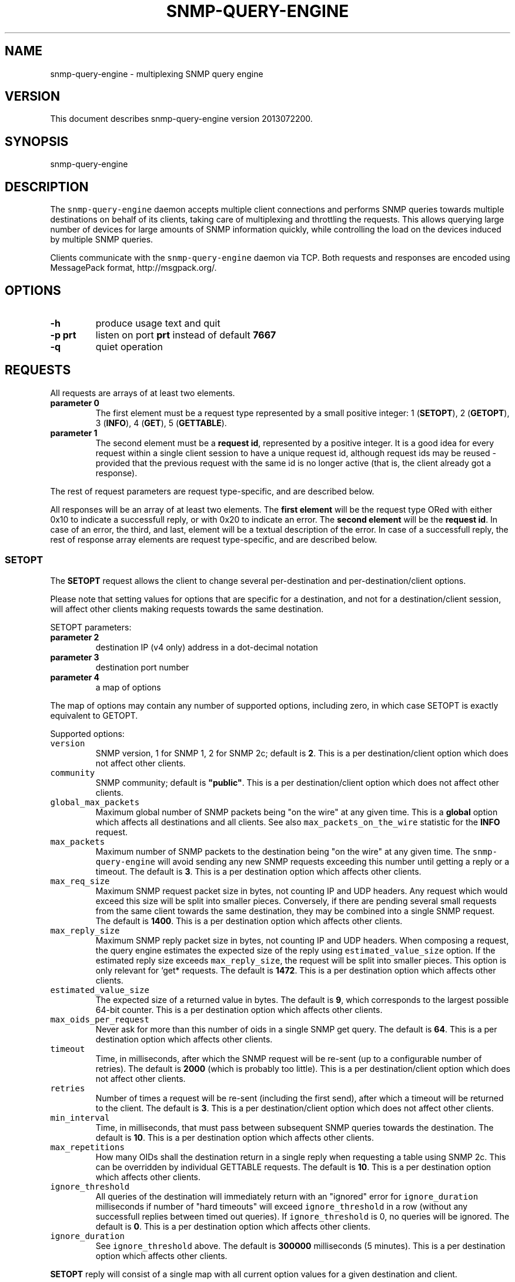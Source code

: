 .TH SNMP\-QUERY\-ENGINE 1 "May 2012" 
.SH NAME
.PP
snmp\-query\-engine \- multiplexing SNMP query engine
.SH VERSION
.PP
This document describes snmp\-query\-engine version 2013072200.
.SH SYNOPSIS
.PP
snmp\-query\-engine
.SH DESCRIPTION
.PP
The \f[C]snmp\-query\-engine\f[] daemon accepts multiple client
connections and performs SNMP queries towards multiple destinations on
behalf of its clients, taking care of multiplexing and throttling the
requests.
This allows querying large number of devices for large amounts of SNMP
information quickly, while controlling the load on the devices induced
by multiple SNMP queries.
.PP
Clients communicate with the \f[C]snmp\-query\-engine\f[] daemon via
TCP.
Both requests and responses are encoded using MessagePack format,
http://msgpack.org/.
.SH OPTIONS
.TP
.B \-h
produce usage text and quit
.RS
.RE
.TP
.B \-p \f[B]prt\f[]
listen on port \f[B]prt\f[] instead of default \f[B]7667\f[]
.RS
.RE
.TP
.B \-q
quiet operation
.RS
.RE
.SH REQUESTS
.PP
All requests are arrays of at least two elements.
.TP
.B parameter 0
The first element must be a request type represented by a small positive
integer: 1 (\f[B]SETOPT\f[]), 2 (\f[B]GETOPT\f[]), 3 (\f[B]INFO\f[]), 4
(\f[B]GET\f[]), 5 (\f[B]GETTABLE\f[]).
.RS
.RE
.TP
.B parameter 1
The second element must be a \f[B]request id\f[], represented by a
positive integer.
It is a good idea for every request within a single client session to
have a unique request id, although request ids may be reused \- provided
that the previous request with the same id is no longer active (that is,
the client already got a response).
.RS
.RE
.PP
The rest of request parameters are request type\-specific, and are
described below.
.PP
All responses will be an array of at least two elements.
The \f[B]first element\f[] will be the request type ORed with either
0x10 to indicate a successfull reply, or with 0x20 to indicate an error.
The \f[B]second element\f[] will be the \f[B]request id\f[].
In case of an error, the third, and last, element will be a textual
description of the error.
In case of a successfull reply, the rest of response array elements are
request type\-specific, and are described below.
.SS SETOPT
.PP
The \f[B]SETOPT\f[] request allows the client to change several
per\-destination and per\-destination/client options.
.PP
Please note that setting values for options that are specific for a
destination, and not for a destination/client session, will affect other
clients making requests towards the same destination.
.PP
SETOPT parameters:
.TP
.B parameter 2
destination IP (v4 only) address in a dot\-decimal notation
.RS
.RE
.TP
.B parameter 3
destination port number
.RS
.RE
.TP
.B parameter 4
a map of options
.RS
.RE
.PP
The map of options may contain any number of supported options,
including zero, in which case SETOPT is exactly equivalent to GETOPT.
.PP
Supported options:
.TP
.B \f[B]\f[C]version\f[]\f[]
SNMP version, 1 for SNMP 1, 2 for SNMP 2c; default is \f[B]2\f[].
This is a per destination/client option which does not affect other
clients.
.RS
.RE
.TP
.B \f[B]\f[C]community\f[]\f[]
SNMP community; default is \f[B]"public"\f[].
This is a per destination/client option which does not affect other
clients.
.RS
.RE
.TP
.B \f[B]\f[C]global_max_packets\f[]\f[]
Maximum global number of SNMP packets being "on the wire" at any given
time.
This is a \f[B]global\f[] option which affects all destinations and all
clients.
See also \f[C]max_packets_on_the_wire\f[] statistic for the
\f[B]INFO\f[] request.
.RS
.RE
.TP
.B \f[B]\f[C]max_packets\f[]\f[]
Maximum number of SNMP packets to the destination being "on the wire" at
any given time.
The \f[C]snmp\-query\-engine\f[] will avoid sending any new SNMP
requests exceeding this number until getting a reply or a timeout.
The default is \f[B]3\f[].
This is a per destination option which affects other clients.
.RS
.RE
.TP
.B \f[B]\f[C]max_req_size\f[]\f[]
Maximum SNMP request packet size in bytes, not counting IP and UDP
headers.
Any request which would exceed this size will be split into smaller
pieces.
Conversely, if there are pending several small requests from the same
client towards the same destination, they may be combined into a single
SNMP request.
The default is \f[B]1400\f[].
This is a per destination option which affects other clients.
.RS
.RE
.TP
.B \f[B]\f[C]max_reply_size\f[]\f[]
Maximum SNMP reply packet size in bytes, not counting IP and UDP
headers.
When composing a request, the query engine estimates the expected size
of the reply using \f[C]estimated_value_size\f[] option.
If the estimated reply size exceeds \f[C]max_reply_size\f[], the request
will be split into smaller pieces.
This option is only relevant for `get* requests.
The default is \f[B]1472\f[].
This is a per destination option which affects other clients.
.RS
.RE
.TP
.B \f[B]\f[C]estimated_value_size\f[]\f[]
The expected size of a returned value in bytes.
The default is \f[B]9\f[], which corresponds to the largest possible
64\-bit counter.
This is a per destination option which affects other clients.
.RS
.RE
.TP
.B \f[B]\f[C]max_oids_per_request\f[]\f[]
Never ask for more than this number of oids in a single SNMP get query.
The default is \f[B]64\f[].
This is a per destination option which affects other clients.
.RS
.RE
.TP
.B \f[B]\f[C]timeout\f[]\f[]
Time, in milliseconds, after which the SNMP request will be re\-sent (up
to a configurable number of retries).
The default is \f[B]2000\f[] (which is probably too little).
This is a per destination/client option which does not affect other
clients.
.RS
.RE
.TP
.B \f[B]\f[C]retries\f[]\f[]
Number of times a request will be re\-sent (including the first send),
after which a timeout will be returned to the client.
The default is \f[B]3\f[].
This is a per destination/client option which does not affect other
clients.
.RS
.RE
.TP
.B \f[B]\f[C]min_interval\f[]\f[]
Time, in milliseconds, that must pass between subsequent SNMP queries
towards the destination.
The default is \f[B]10\f[].
This is a per destination option which affects other clients.
.RS
.RE
.TP
.B \f[B]\f[C]max_repetitions\f[]\f[]
How many OIDs shall the destination return in a single reply when
requesting a table using SNMP 2c.
This can be overridden by individual GETTABLE requests.
The default is \f[B]10\f[].
This is a per destination option which affects other clients.
.RS
.RE
.TP
.B \f[B]\f[C]ignore_threshold\f[]\f[]
All queries of the destination will immediately return with an "ignored"
error for \f[C]ignore_duration\f[] milliseconds if number of "hard
timeouts" will exceed \f[C]ignore_threshold\f[] in a row (without any
successfull replies between timed out queries).
If \f[C]ignore_threshold\f[] is 0, no queries will be ignored.
The default is \f[B]0\f[].
This is a per destination option which affects other clients.
.RS
.RE
.TP
.B \f[B]\f[C]ignore_duration\f[]\f[]
See \f[C]ignore_threshold\f[] above.
The default is \f[B]300000\f[] milliseconds (5 minutes).
This is a per destination option which affects other clients.
.RS
.RE
.PP
\f[B]SETOPT\f[] reply will consist of a single map with all current
option values for a given destination and client.
.SS GETOPT
.PP
The \f[B]GETOPT\f[] request allows the client to query per\-destination
and per\-destination/client options.
.PP
GETOPT parameters:
.TP
.B parameter 2
destination IP (v4 only) address in a dot\-decimal notation
.RS
.RE
.TP
.B parameter 3
destination port number
.RS
.RE
.PP
\f[B]GETOPT\f[] reply will consist of a single map with all current
options for a given destination (see \f[B]SETOPT\f[] parameters for
options description).
.SS INFO
.PP
The \f[B]INFO\f[] request returns global and connection statistics.
It has no extra parameters.
.PP
\f[B]INFO\f[] reply will consist of a map with two keys,
\f[B]connection\f[] and \f[B]global\f[].
The values associated with those keys are themselves maps with,
respectively, connection and global stats.
.PP
The following statistics are available \f[I]for connection\f[]:
.TP
.B \f[B]\f[C]active_cid_infos\f[]\f[]
number of GET and GETTABLE requests in progress for this connection
.RS
.RE
.TP
.B \f[B]\f[C]active_cr_infos\f[]\f[]
number of destinations queried during this connection
.RS
.RE
.TP
.B \f[B]\f[C]active_sid_infos\f[]\f[]
number of active SNMP requests for this connection
.RS
.RE
.TP
.B \f[B]\f[C]client_requests\f[]\f[]
number of all requests made during this connection
.RS
.RE
.TP
.B \f[B]\f[C]get_requests\f[]\f[]
number of GET requests made during this connection
.RS
.RE
.TP
.B \f[B]\f[C]getopt_requests\f[]\f[]
number of GETOPT requests made during this connection
.RS
.RE
.TP
.B \f[B]\f[C]gettable_requests\f[]\f[]
number of GETTABLE requests made during this connection
.RS
.RE
.TP
.B \f[B]\f[C]good_snmp_responses\f[]\f[]
number of good SNMP responses received during this connection
.RS
.RE
.TP
.B \f[B]\f[C]info_requests\f[]\f[]
number of INFO requests made during this connection
.RS
.RE
.TP
.B \f[B]\f[C]invalid_requests\f[]\f[]
number of invalid requests made during this connection
.RS
.RE
.TP
.B \f[B]\f[C]oids_non_increasing\f[]\f[]
number of table terminations due to non\-increasing oids
.RS
.RE
.TP
.B \f[B]\f[C]oids_requested\f[]\f[]
number of oids requested as part of GET and GETTABLE processing during
this connection
.RS
.RE
.TP
.B \f[B]\f[C]oids_returned_from_snmp\f[]\f[]
number of oids got with SNMP responses during this connection
.RS
.RE
.TP
.B \f[B]\f[C]oids_returned_to_client\f[]\f[]
number of oids returned back to client during this connection
.RS
.RE
.TP
.B \f[B]\f[C]setopt_requests\f[]\f[]
number of SETOPT requests made during this connection
.RS
.RE
.TP
.B \f[B]\f[C]snmp_retries\f[]\f[]
number of times an SNMP query was retried due to UDP timeout during this
connection
.RS
.RE
.TP
.B \f[B]\f[C]snmp_sends\f[]\f[]
number of SNMP packets sent during this connection
.RS
.RE
.TP
.B \f[B]\f[C]snmp_timeouts\f[]\f[]
number of times timeout was returned back to the client during this
connection; this represents "hard timeouts", that is not getting any
response after configured number of retries
.RS
.RE
.TP
.B \f[B]\f[C]snmp_v1_sends\f[]\f[]
number of SNMP version 1 packets sent during this connection
.RS
.RE
.TP
.B \f[B]\f[C]snmp_v2c_sends\f[]\f[]
number of SNMP version 2c packets sent during this connection
.RS
.RE
.TP
.B \f[B]\f[C]total_cid_infos\f[]\f[]
number of GET and GETTABLE requests made during this connection
.RS
.RE
.TP
.B \f[B]\f[C]total_cr_infos\f[]\f[]
number of destinations queried during this connection; this will always
be the same as \f[C]active_cr_infos\f[] due to the way the daemon is
implemented
.RS
.RE
.TP
.B \f[B]\f[C]total_sid_infos\f[]\f[]
number of SNMP requests performed during this connection
.RS
.RE
.TP
.B \f[B]\f[C]udp_timeouts\f[]\f[]
number of "soft" timeouts during this connection
.RS
.RE
.TP
.B \f[B]\f[C]uptime\f[]\f[]
the duration of the connection in milliseconds
.RS
.RE
.PP
The following \f[I]global\f[] statistics are available:
.TP
.B \f[B]\f[C]active_cid_infos\f[]\f[]
number of GET and GETTABLE requests in progress
.RS
.RE
.TP
.B \f[B]\f[C]active_client_connections\f[]\f[]
number of active client connections
.RS
.RE
.TP
.B \f[B]\f[C]active_cr_infos\f[]\f[]
sum of a number of destinations queried by each active client connection
.RS
.RE
.TP
.B \f[B]\f[C]active_oid_infos\f[]\f[]
number of oids being requested plus number of oids pending return to a
client
.RS
.RE
.TP
.B \f[B]\f[C]active_sid_infos\f[]\f[]
number of active SNMP requests
.RS
.RE
.TP
.B \f[B]\f[C]active_timers_sec\f[]\f[]
number of active timer slots with a second resolution
.RS
.RE
.TP
.B \f[B]\f[C]active_timers_usec\f[]\f[]
number of active timers
.RS
.RE
.TP
.B \f[B]\f[C]bad_snmp_responses\f[]\f[]
number of bad SNMP responses (the responses which were not valid SNMP or
for which a corresponding request could not be found)
.RS
.RE
.TP
.B \f[B]\f[C]client_requests\f[]\f[]
total number of all client requests
.RS
.RE
.TP
.B \f[B]\f[C]destination_throttles\f[]\f[]
number of times an SNMP query was postponed due to \f[C]min_interval\f[]
and \f[C]max_packets\f[] settings
.RS
.RE
.TP
.B \f[B]\f[C]destination_ignores\f[]\f[]
number of times a destination was put into "ignore" mode via
\f[C]ignore_threshold\f[] and \f[C]ignore_duration\f[] mechanism
.RS
.RE
.TP
.B \f[B]\f[C]get_requests\f[]\f[]
total number of GET requests
.RS
.RE
.TP
.B \f[B]\f[C]getopt_requests\f[]\f[]
total number of GETOPT requests
.RS
.RE
.TP
.B \f[B]\f[C]gettable_requests\f[]\f[]
total number of GETTABLE requests
.RS
.RE
.TP
.B \f[B]\f[C]global_throttles\f[]\f[]
number of times a request was postponed because
\f[C]packets_on_the_wire\f[] reached \f[C]max_packets_on_the_wire\f[]
.RS
.RE
.TP
.B \f[B]\f[C]good_snmp_responses\f[]\f[]
total number of good SNMP responses received
.RS
.RE
.TP
.B \f[B]\f[C]info_requests\f[]\f[]
total number of INFO requests
.RS
.RE
.TP
.B \f[B]\f[C]invalid_requests\f[]\f[]
total number of invalid client requests
.RS
.RE
.TP
.B \f[B]\f[C]max_packets_on_the_wire\f[]\f[]
configured global maximum of SNMP requests "in progress"; when
\f[C]packets_on_the_wire\f[] reaches this number, no new SNMP requests
will be sent until \f[C]packets_on_the_wire\f[] falls below
\f[C]max_packets_on_the_wire\f[] again; see \f[C]global_max_packets\f[]
\f[C]SETOPT\f[] parameter
.RS
.RE
.TP
.B \f[B]\f[C]oids_non_increasing\f[]\f[]
number of table terminations due to non\-increasing oids
.RS
.RE
.TP
.B \f[B]\f[C]oids_requested\f[]\f[]
total number of oids requested as part of GET and GETTABLE processing
.RS
.RE
.TP
.B \f[B]\f[C]oids_returned_from_snmp\f[]\f[]
total number of oids got with SNMP responses
.RS
.RE
.TP
.B \f[B]\f[C]oids_returned_to_client\f[]\f[]
total number of oids returned back to clients
.RS
.RE
.TP
.B \f[B]\f[C]oids_ignored\f[]\f[]
total number of oids ignored via \f[C]ignore_threshold\f[] and
\f[C]ignore_duration\f[] mechanism
.RS
.RE
.TP
.B \f[B]\f[C]packets_on_the_wire\f[]\f[]
number of SNMP requests "in progress"
.RS
.RE
.TP
.B \f[B]\f[C]setopt_requests\f[]\f[]
total number of SETOPT requests
.RS
.RE
.TP
.B \f[B]\f[C]snmp_retries\f[]\f[]
total number of times an SNMP query was retried due to UDP timeout
.RS
.RE
.TP
.B \f[B]\f[C]snmp_sends\f[]\f[]
total number of SNMP packets sent
.RS
.RE
.TP
.B \f[B]\f[C]snmp_timeouts\f[]\f[]
total number of times a timeout was returned back to a client; this
represents "hard timeouts", that is not getting any response after
configured number of retries
.RS
.RE
.TP
.B \f[B]\f[C]snmp_v1_sends\f[]\f[]
total number of SNMP version 1 packets sent
.RS
.RE
.TP
.B \f[B]\f[C]snmp_v2c_sends\f[]\f[]
total number of SNMP version 2c packets sent
.RS
.RE
.TP
.B \f[B]\f[C]total_cid_infos\f[]\f[]
total number of GET and GETTABLE requests made
.RS
.RE
.TP
.B \f[B]\f[C]total_client_connections\f[]\f[]
total number of client connections
.RS
.RE
.TP
.B \f[B]\f[C]total_cr_infos\f[]\f[]
total sum of a number of destinations queried by each client connection
.RS
.RE
.TP
.B \f[B]\f[C]total_oid_infos\f[]\f[]
total number of oids requested and returned to a client
.RS
.RE
.TP
.B \f[B]\f[C]total_sid_infos\f[]\f[]
total number of SNMP requests performed
.RS
.RE
.TP
.B \f[B]\f[C]total_timers_sec\f[]\f[]
total number of timer slots with a second resolution
.RS
.RE
.TP
.B \f[B]\f[C]total_timers_usec\f[]\f[]
total number of timers
.RS
.RE
.TP
.B \f[B]\f[C]udp_receive_buffer_size\f[]\f[]
the size of UDP receive buffer for SNMP socket
.RS
.RE
.TP
.B \f[B]\f[C]udp_timeouts\f[]\f[]
total number of "soft" timeouts
.RS
.RE
.TP
.B \f[B]\f[C]uptime\f[]\f[]
daemon uptime in milliseconds
.RS
.RE
.TP
.B \f[B]\f[C]program_version\f[]\f[]
version of the engine program
.RS
.RE
.SS GET
.PP
Clients should use the \f[B]GET\f[] request to obtain one or more oids
from a destination.
A single \f[B]GET\f[] request will correspond to one or more SNMP gets,
depending on the values of \f[I]\f[C]max_req_size\f[]\f[],
\f[I]\f[C]max_reply_size\f[]\f[],
\f[I]\f[C]estimated_value_size\f[]\f[], and
\f[I]\f[C]max_oids_per_request\f[]\f[] options.
.PP
GET parameters:
.TP
.B parameter 2
destination IP (v4 only) address in a dot\-decimal notation
.RS
.RE
.TP
.B parameter 3
destination port number
.RS
.RE
.TP
.B parameter 4
an array of oids to get
.RS
.RE
.PP
\f[B]GET\f[] reply consists of an array, each element of which
corresponds to a single requested oid.
Each such element is itself a two\-element array.
The first element will be oid itself.
The second element will either be a value, or an array with a single
element.
If it is an array, its only element will be an error description.
Possible errors are:
.TP
.B no\-such\-object
SNMP reply returned "no such object" for this oid
.RS
.RE
.TP
.B no\-such\-instance
SNMP reply returned "no such instance" for this oid
.RS
.RE
.TP
.B end\-of\-mib
SNMP reply returned "end\-of\-mib" for this oid
.RS
.RE
.TP
.B timeout
there was a timeout; for \f[B]GET\f[] requests with a small number of
oids, in case of timeout all oids will generally return this error; for
larger \f[B]GET\f[] requests, it is perfectly possible to get this error
for only some of the oids
.RS
.RE
.TP
.B ignored
the oid was requested during time when its destination was in the
"ignore" state (see \f[C]ignore_threshold\f[] and
\f[C]ignore_duration\f[] options for details)
.RS
.RE
.TP
.B missing
the oid not found in the reply
.RS
.RE
.TP
.B decode\-error
there was an error decoding the value
.RS
.RE
.TP
.B unsupported type 0xHH
the \f[C]snmp\-query\-engine\f[] does not support values of this type
(yet)
.RS
.RE
.PP
Example request:
.IP
.nf
\f[C]
[GET,\ $id,\ "127.0.0.1",\ 161,
\ \ \ [\ "1.3.6.1.2.1.1.5.0",
\ \ \ \ \ "1.3.6.1.2.1.25.1.1.0",
\ \ \ \ \ "1.3.66"\ ]
]
\f[]
.fi
.PP
Example reply:
.IP
.nf
\f[C]
[GET|0x10,\ $id,\ [
\ \ \ ["1.3.6.1.2.1.1.5.0",\ "my.host.name"],
\ \ \ ["1.3.6.1.2.1.25.1.1.0",\ 215485727],
\ \ \ ["1.3.66",\ ["no\-such\-object"]],
\ ],
]
\f[]
.fi
.SS GETTABLE
.PP
Clients should use the \f[B]GETTABLE\f[] request to obtain a table of
oids from a destination.
A single \f[B]GETTABLE\f[] request will correspond to one or more SNMP
get\-next (for SNMP version 1) or get\-bulk (for SNMP version 2)
queries.
.PP
GETTABLE parameters:
.TP
.B parameter 2
destination IP (v4 only) address in a dot\-decimal notation
.RS
.RE
.TP
.B parameter 3
destination port number
.RS
.RE
.TP
.B parameter 4
an oid of a table to get
.RS
.RE
.PP
\f[B]GETTABLE\f[] reply consists of an array, each element of which
corresponds to a single oid from the requested table.
Each such element is itself a two\-element array.
The first element will be oid itself.
The second element will either be a value, or an array with a single
element.
If it is an array, its only element will be an error description.
Possible errors are the same as in \f[B]GET\f[] request, plus the
following error specific to \f[B]GETTABLE\f[]:
.TP
.B non\-increasing
this oid is less than or equal than the previous oid in the table; there
will be no further attempts to continue iterating the table
.RS
.RE
.PP
The requested table oid is never present in the reply itself if there
were no errors.
.PP
Example request 1:
.IP
.nf
\f[C]
[GETTABLE,\ $id,\ "127.0.0.1",\ 161,\ "1.3.6.1.2.1.1.5"]
\f[]
.fi
.PP
Example reply 1:
.IP
.nf
\f[C]
[GETTABLE|0x10,\ $id,\ [["1.3.6.1.2.1.1.5.0",\ "my.host.name"]]]
\f[]
.fi
.PP
Example request 2:
.IP
.nf
\f[C]
[GETTABLE,\ $id,\ "127.0.0.1",\ 161,\ "1.3.6.1.2.1.1.5.0"]
\f[]
.fi
.PP
Example reply 2 ("empty table"):
.IP
.nf
\f[C]
[GETTABLE|0x10,\ $id,\ []]
\f[]
.fi
.PP
Example request 3:
.IP
.nf
\f[C]
[GETTABLE,\ $id,\ "1.1.1.1",\ 161,\ "1.3.6.1.2.1.1.5"]
\f[]
.fi
.PP
Example reply 3 ("table oid itself in error reply"):
.IP
.nf
\f[C]
[GETTABLE|0x10,\ 41,\ [["1.3.6.1.2.1.1.5",\ ["timeout"]]]]
\f[]
.fi
.PP
Example request 4:
.IP
.nf
\f[C]
[GETTABLE,\ $id,\ "ip\-of\-some\-misbehaving\-host",\ 161,\ "1.3.6.1.2.1.1.5"]
\f[]
.fi
.PP
Example reply 4:
.IP
.nf
\f[C]
[GETTABLE|0x10,\ $id,\ [
\ \ ["1.3.6.1.2.1.1.5.0",\ "my.host.name"],
\ \ ["1.3.6.1.2.1.1.5.0",\ ["non\-increasing"]],
]]
\f[]
.fi
.SH SEE ALSO
.PP
There is a Perl module which serves as a client to
\f[C]snmp\-query\-engine\f[], \f[B]Net::SNMP::QueryEngine::AnyEvent\f[].
It can be found on CPAN and on github.
.SH ACKNOWLEDGEMENTS
.PP
This work is in part sponsored by Telia Denmark.
.PP
Thanks to Henrik Andersen and Lars Thegler for discussions and insights.
.SH AUTHORS
Anton Berezin.
